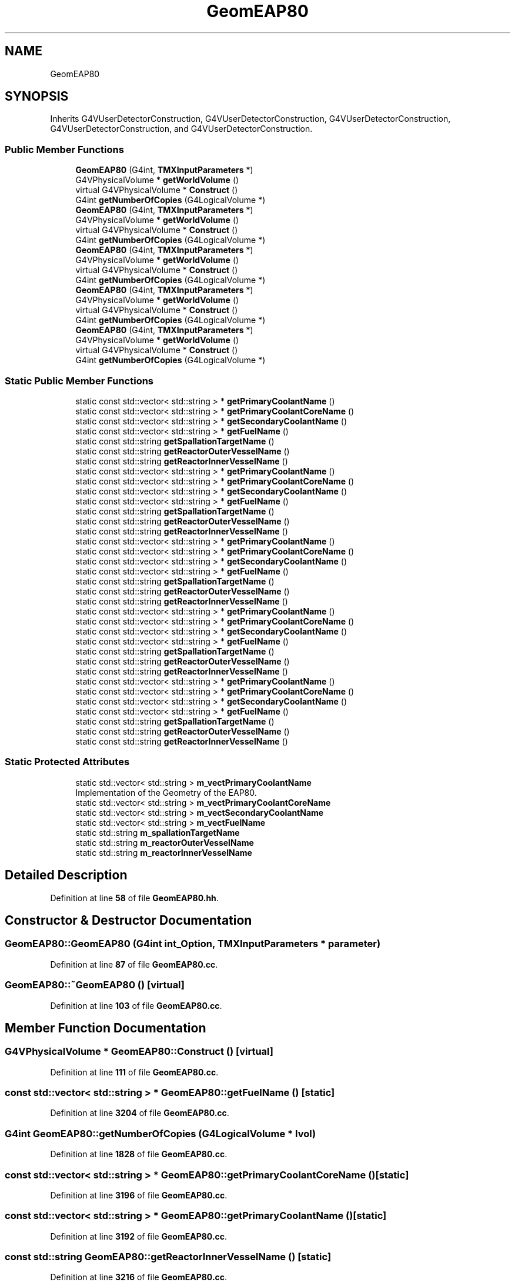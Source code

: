 .TH "GeomEAP80" 3 "Fri Oct 15 2021" "Version Version 1.0" "Transmutex Documentation" \" -*- nroff -*-
.ad l
.nh
.SH NAME
GeomEAP80
.SH SYNOPSIS
.br
.PP
.PP
Inherits G4VUserDetectorConstruction, G4VUserDetectorConstruction, G4VUserDetectorConstruction, G4VUserDetectorConstruction, and G4VUserDetectorConstruction\&.
.SS "Public Member Functions"

.in +1c
.ti -1c
.RI "\fBGeomEAP80\fP (G4int, \fBTMXInputParameters\fP *)"
.br
.ti -1c
.RI "G4VPhysicalVolume * \fBgetWorldVolume\fP ()"
.br
.ti -1c
.RI "virtual G4VPhysicalVolume * \fBConstruct\fP ()"
.br
.ti -1c
.RI "G4int \fBgetNumberOfCopies\fP (G4LogicalVolume *)"
.br
.ti -1c
.RI "\fBGeomEAP80\fP (G4int, \fBTMXInputParameters\fP *)"
.br
.ti -1c
.RI "G4VPhysicalVolume * \fBgetWorldVolume\fP ()"
.br
.ti -1c
.RI "virtual G4VPhysicalVolume * \fBConstruct\fP ()"
.br
.ti -1c
.RI "G4int \fBgetNumberOfCopies\fP (G4LogicalVolume *)"
.br
.ti -1c
.RI "\fBGeomEAP80\fP (G4int, \fBTMXInputParameters\fP *)"
.br
.ti -1c
.RI "G4VPhysicalVolume * \fBgetWorldVolume\fP ()"
.br
.ti -1c
.RI "virtual G4VPhysicalVolume * \fBConstruct\fP ()"
.br
.ti -1c
.RI "G4int \fBgetNumberOfCopies\fP (G4LogicalVolume *)"
.br
.ti -1c
.RI "\fBGeomEAP80\fP (G4int, \fBTMXInputParameters\fP *)"
.br
.ti -1c
.RI "G4VPhysicalVolume * \fBgetWorldVolume\fP ()"
.br
.ti -1c
.RI "virtual G4VPhysicalVolume * \fBConstruct\fP ()"
.br
.ti -1c
.RI "G4int \fBgetNumberOfCopies\fP (G4LogicalVolume *)"
.br
.ti -1c
.RI "\fBGeomEAP80\fP (G4int, \fBTMXInputParameters\fP *)"
.br
.ti -1c
.RI "G4VPhysicalVolume * \fBgetWorldVolume\fP ()"
.br
.ti -1c
.RI "virtual G4VPhysicalVolume * \fBConstruct\fP ()"
.br
.ti -1c
.RI "G4int \fBgetNumberOfCopies\fP (G4LogicalVolume *)"
.br
.in -1c
.SS "Static Public Member Functions"

.in +1c
.ti -1c
.RI "static const std::vector< std::string > * \fBgetPrimaryCoolantName\fP ()"
.br
.ti -1c
.RI "static const std::vector< std::string > * \fBgetPrimaryCoolantCoreName\fP ()"
.br
.ti -1c
.RI "static const std::vector< std::string > * \fBgetSecondaryCoolantName\fP ()"
.br
.ti -1c
.RI "static const std::vector< std::string > * \fBgetFuelName\fP ()"
.br
.ti -1c
.RI "static const std::string \fBgetSpallationTargetName\fP ()"
.br
.ti -1c
.RI "static const std::string \fBgetReactorOuterVesselName\fP ()"
.br
.ti -1c
.RI "static const std::string \fBgetReactorInnerVesselName\fP ()"
.br
.ti -1c
.RI "static const std::vector< std::string > * \fBgetPrimaryCoolantName\fP ()"
.br
.ti -1c
.RI "static const std::vector< std::string > * \fBgetPrimaryCoolantCoreName\fP ()"
.br
.ti -1c
.RI "static const std::vector< std::string > * \fBgetSecondaryCoolantName\fP ()"
.br
.ti -1c
.RI "static const std::vector< std::string > * \fBgetFuelName\fP ()"
.br
.ti -1c
.RI "static const std::string \fBgetSpallationTargetName\fP ()"
.br
.ti -1c
.RI "static const std::string \fBgetReactorOuterVesselName\fP ()"
.br
.ti -1c
.RI "static const std::string \fBgetReactorInnerVesselName\fP ()"
.br
.ti -1c
.RI "static const std::vector< std::string > * \fBgetPrimaryCoolantName\fP ()"
.br
.ti -1c
.RI "static const std::vector< std::string > * \fBgetPrimaryCoolantCoreName\fP ()"
.br
.ti -1c
.RI "static const std::vector< std::string > * \fBgetSecondaryCoolantName\fP ()"
.br
.ti -1c
.RI "static const std::vector< std::string > * \fBgetFuelName\fP ()"
.br
.ti -1c
.RI "static const std::string \fBgetSpallationTargetName\fP ()"
.br
.ti -1c
.RI "static const std::string \fBgetReactorOuterVesselName\fP ()"
.br
.ti -1c
.RI "static const std::string \fBgetReactorInnerVesselName\fP ()"
.br
.ti -1c
.RI "static const std::vector< std::string > * \fBgetPrimaryCoolantName\fP ()"
.br
.ti -1c
.RI "static const std::vector< std::string > * \fBgetPrimaryCoolantCoreName\fP ()"
.br
.ti -1c
.RI "static const std::vector< std::string > * \fBgetSecondaryCoolantName\fP ()"
.br
.ti -1c
.RI "static const std::vector< std::string > * \fBgetFuelName\fP ()"
.br
.ti -1c
.RI "static const std::string \fBgetSpallationTargetName\fP ()"
.br
.ti -1c
.RI "static const std::string \fBgetReactorOuterVesselName\fP ()"
.br
.ti -1c
.RI "static const std::string \fBgetReactorInnerVesselName\fP ()"
.br
.ti -1c
.RI "static const std::vector< std::string > * \fBgetPrimaryCoolantName\fP ()"
.br
.ti -1c
.RI "static const std::vector< std::string > * \fBgetPrimaryCoolantCoreName\fP ()"
.br
.ti -1c
.RI "static const std::vector< std::string > * \fBgetSecondaryCoolantName\fP ()"
.br
.ti -1c
.RI "static const std::vector< std::string > * \fBgetFuelName\fP ()"
.br
.ti -1c
.RI "static const std::string \fBgetSpallationTargetName\fP ()"
.br
.ti -1c
.RI "static const std::string \fBgetReactorOuterVesselName\fP ()"
.br
.ti -1c
.RI "static const std::string \fBgetReactorInnerVesselName\fP ()"
.br
.in -1c
.SS "Static Protected Attributes"

.in +1c
.ti -1c
.RI "static std::vector< std::string > \fBm_vectPrimaryCoolantName\fP"
.br
.RI "Implementation of the Geometry of the EAP80\&. "
.ti -1c
.RI "static std::vector< std::string > \fBm_vectPrimaryCoolantCoreName\fP"
.br
.ti -1c
.RI "static std::vector< std::string > \fBm_vectSecondaryCoolantName\fP"
.br
.ti -1c
.RI "static std::vector< std::string > \fBm_vectFuelName\fP"
.br
.ti -1c
.RI "static std::string \fBm_spallationTargetName\fP"
.br
.ti -1c
.RI "static std::string \fBm_reactorOuterVesselName\fP"
.br
.ti -1c
.RI "static std::string \fBm_reactorInnerVesselName\fP"
.br
.in -1c
.SH "Detailed Description"
.PP 
Definition at line \fB58\fP of file \fBGeomEAP80\&.hh\fP\&.
.SH "Constructor & Destructor Documentation"
.PP 
.SS "GeomEAP80::GeomEAP80 (G4int int_Option, \fBTMXInputParameters\fP * parameter)"

.PP
Definition at line \fB87\fP of file \fBGeomEAP80\&.cc\fP\&.
.SS "GeomEAP80::~GeomEAP80 ()\fC [virtual]\fP"

.PP
Definition at line \fB103\fP of file \fBGeomEAP80\&.cc\fP\&.
.SH "Member Function Documentation"
.PP 
.SS "G4VPhysicalVolume * GeomEAP80::Construct ()\fC [virtual]\fP"

.PP
Definition at line \fB111\fP of file \fBGeomEAP80\&.cc\fP\&.
.SS "const std::vector< std::string > * GeomEAP80::getFuelName ()\fC [static]\fP"

.PP
Definition at line \fB3204\fP of file \fBGeomEAP80\&.cc\fP\&.
.SS "G4int GeomEAP80::getNumberOfCopies (G4LogicalVolume * lvol)"

.PP
Definition at line \fB1828\fP of file \fBGeomEAP80\&.cc\fP\&.
.SS "const std::vector< std::string > * GeomEAP80::getPrimaryCoolantCoreName ()\fC [static]\fP"

.PP
Definition at line \fB3196\fP of file \fBGeomEAP80\&.cc\fP\&.
.SS "const std::vector< std::string > * GeomEAP80::getPrimaryCoolantName ()\fC [static]\fP"

.PP
Definition at line \fB3192\fP of file \fBGeomEAP80\&.cc\fP\&.
.SS "const std::string GeomEAP80::getReactorInnerVesselName ()\fC [static]\fP"

.PP
Definition at line \fB3216\fP of file \fBGeomEAP80\&.cc\fP\&.
.SS "const std::string GeomEAP80::getReactorOuterVesselName ()\fC [static]\fP"

.PP
Definition at line \fB3212\fP of file \fBGeomEAP80\&.cc\fP\&.
.SS "const std::vector< std::string > * GeomEAP80::getSecondaryCoolantName ()\fC [static]\fP"

.PP
Definition at line \fB3200\fP of file \fBGeomEAP80\&.cc\fP\&.
.SS "const std::string GeomEAP80::getSpallationTargetName ()\fC [static]\fP"

.PP
Definition at line \fB3208\fP of file \fBGeomEAP80\&.cc\fP\&.
.SS "G4VPhysicalVolume * GeomEAP80::getWorldVolume ()"

.PP
Definition at line \fB1842\fP of file \fBGeomEAP80\&.cc\fP\&.
.SH "Member Data Documentation"
.PP 
.SS "std::string GeomEAP80::m_reactorInnerVesselName\fC [static]\fP, \fC [protected]\fP"

.PP
Definition at line \fB84\fP of file \fBGeomEAP80\&.hh\fP\&.
.SS "std::string GeomEAP80::m_reactorOuterVesselName\fC [static]\fP, \fC [protected]\fP"

.PP
Definition at line \fB83\fP of file \fBGeomEAP80\&.hh\fP\&.
.SS "std::string GeomEAP80::m_spallationTargetName\fC [static]\fP, \fC [protected]\fP"

.PP
Definition at line \fB82\fP of file \fBGeomEAP80\&.hh\fP\&.
.SS "std::vector< std::string > GeomEAP80::m_vectFuelName\fC [static]\fP, \fC [protected]\fP"

.PP
Definition at line \fB81\fP of file \fBGeomEAP80\&.hh\fP\&.
.SS "std::vector< std::string > GeomEAP80::m_vectPrimaryCoolantCoreName\fC [static]\fP, \fC [protected]\fP"

.PP
Definition at line \fB79\fP of file \fBGeomEAP80\&.hh\fP\&.
.SS "std::vector< std::string > GeomEAP80::m_vectPrimaryCoolantName\fC [static]\fP, \fC [protected]\fP"

.PP
Implementation of the Geometry of the EAP80\&. 
.PP
Definition at line \fB78\fP of file \fBGeomEAP80\&.hh\fP\&.
.SS "std::vector< std::string > GeomEAP80::m_vectSecondaryCoolantName\fC [static]\fP, \fC [protected]\fP"

.PP
Definition at line \fB80\fP of file \fBGeomEAP80\&.hh\fP\&.

.SH "Author"
.PP 
Generated automatically by Doxygen for Transmutex Documentation from the source code\&.
